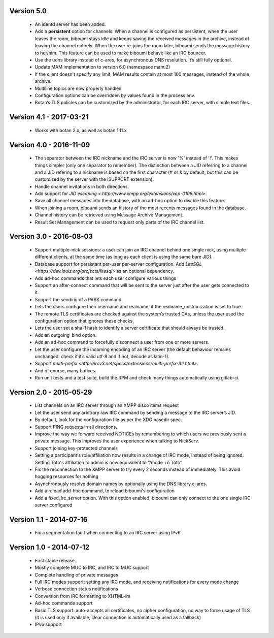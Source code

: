 Version 5.0
===========

 - An identd server has been added.
 - Add a **persistent** option for channels. When a channel is configured
   as persistent, when the user leaves the room, biboumi stays idle and keeps
   saving the received messages in the archive, instead of leaving the channel
   entirely.  When the user re-joins the room later, biboumi sends the message
   history to her/him.  This feature can be used to make biboumi behave like
   an IRC bouncer.
 - Use the udns library instead of c-ares, for asynchronous DNS resolution.
   It’s still fully optional.
 - Update MAM implementation to version 6.0 (namespace mam:2)
 - If the client doesn’t specify any limit, MAM results contain at most 100
   messages, instead of the whole archive.
 - Multiline topics are now properly handled
 - Configuration options can be overridden by values found in the process env.
 - Botan’s TLS policies can be customized by the administrator, for each
   IRC server, with simple text files.

Version 4.1 - 2017-03-21
========================

 - Works with botan 2.x, as well as botan 1.11.x

Version 4.0 - 2016-11-09
========================

 - The separator between the IRC nickname and the IRC server is now '%'
   instead of '!'. This makes things simpler (only one separator to
   remember). The distinction between a JID referring to a channel and a JID
   refering to a nickname is based on the first character (# or & by
   default, but this can be customized by the server with the ISUPPORT
   extension).
 - Handle channel invitations in both directions.
 - Add support for `JID escaping <.http://www.xmpp.org/extensions/xep-0106.html>`.
 - Save all channel messages into the database, with an ad-hoc option to
   disable this feature.
 - When joining a room, biboumi sends an history of the most recents messages
   found in the database.
 - Channel history can be retrieved using Message Archive Management.
 - Result Set Management can be used to request only parts of the IRC channel
   list.

Version 3.0 - 2016-08-03
========================

 - Support multiple-nick sessions: a user can join an IRC channel behind
   one single nick, using multiple different clients, at the same time (as
   long as each client is using the same bare JID).
 - Database support for persistant per-user per-server configuration. Add
   `LiteSQL <https://dev.louiz.org/projects/litesql>` as an optional
   dependency.
 - Add ad-hoc commands that lets each user configure various things
 - Support an after-connect command that will be sent to the server
   just after the user gets connected to it.
 - Support the sending of a PASS command.
 - Lets the users configure their username and realname, if the
   realname_customization is set to true.
 - The remote TLS certificates are checked against the system’s trusted
   CAs, unless the user used the configuration option that ignores these
   checks.
 - Lets the user set a sha-1 hash to identify a server certificate that
   should always be trusted.
 - Add an outgoing_bind option.
 - Add an ad-hoc command to forcefully disconnect a user from one or
   more servers.
 - Let the user configure the incoming encoding of an IRC server (the
   default behaviour remains unchanged: check if it’s valid utf-8 and if
   not, decode as latin-1).
 - Support `multi-prefix <http://ircv3.net/specs/extensions/multi-prefix-3.1.html>`.
 - And of course, many bufixes.
 - Run unit tests and a test suite, build the RPM and check many things
   automatically using gitlab-ci.


Version 2.0 - 2015-05-29
========================

 - List channels on an IRC server through an XMPP disco items request
 - Let the user send any arbitrary raw IRC command by sending a
   message to the IRC server’s JID.
 - By default, look for the configuration file as per the XDG
   basedir spec.
 - Support PING requests in all directions.
 - Improve the way we forward received NOTICEs by remembering to
   which users we previously sent a private message.  This improves the
   user experience when talking to NickServ.
 - Support joining key-protected channels
 - Setting a participant's role/affiliation now results in a change of IRC
   mode, instead of being ignored.  Setting Toto's affiliation to admin is
   now equivalent to “/mode +o Toto”
 - Fix the reconnection to the XMPP server to try every 2 seconds
   instead of immediately. This avoid hogging resources for nothing
 - Asynchronously resolve domain names by optionally using the DNS
   library c-ares.
 - Add a reload add-hoc command, to reload biboumi's configuration
 - Add a fixed_irc_server option.  With this option enabled,
   biboumi can only connect to the one single IRC server configured

Version 1.1 - 2014-07-16
========================

 - Fix a segmentation fault when connecting to an IRC server using IPv6

Version 1.0 - 2014-07-12
========================

 - First stable release.
 - Mostly complete MUC to IRC, and IRC to MUC support
 - Complete handling of private messages
 - Full IRC modes support: setting any IRC mode, and receiving notifications
   for every mode change
 - Verbose connection status notifications
 - Conversion from IRC formatting to XHTML-im
 - Ad-hoc commands support
 - Basic TLS support: auto-accepts all certificates, no cipher
   configuration, no way to force usage of TLS (it is used only if
   available, clear connection is automatically used as a fallback)
 - IPv6 support
